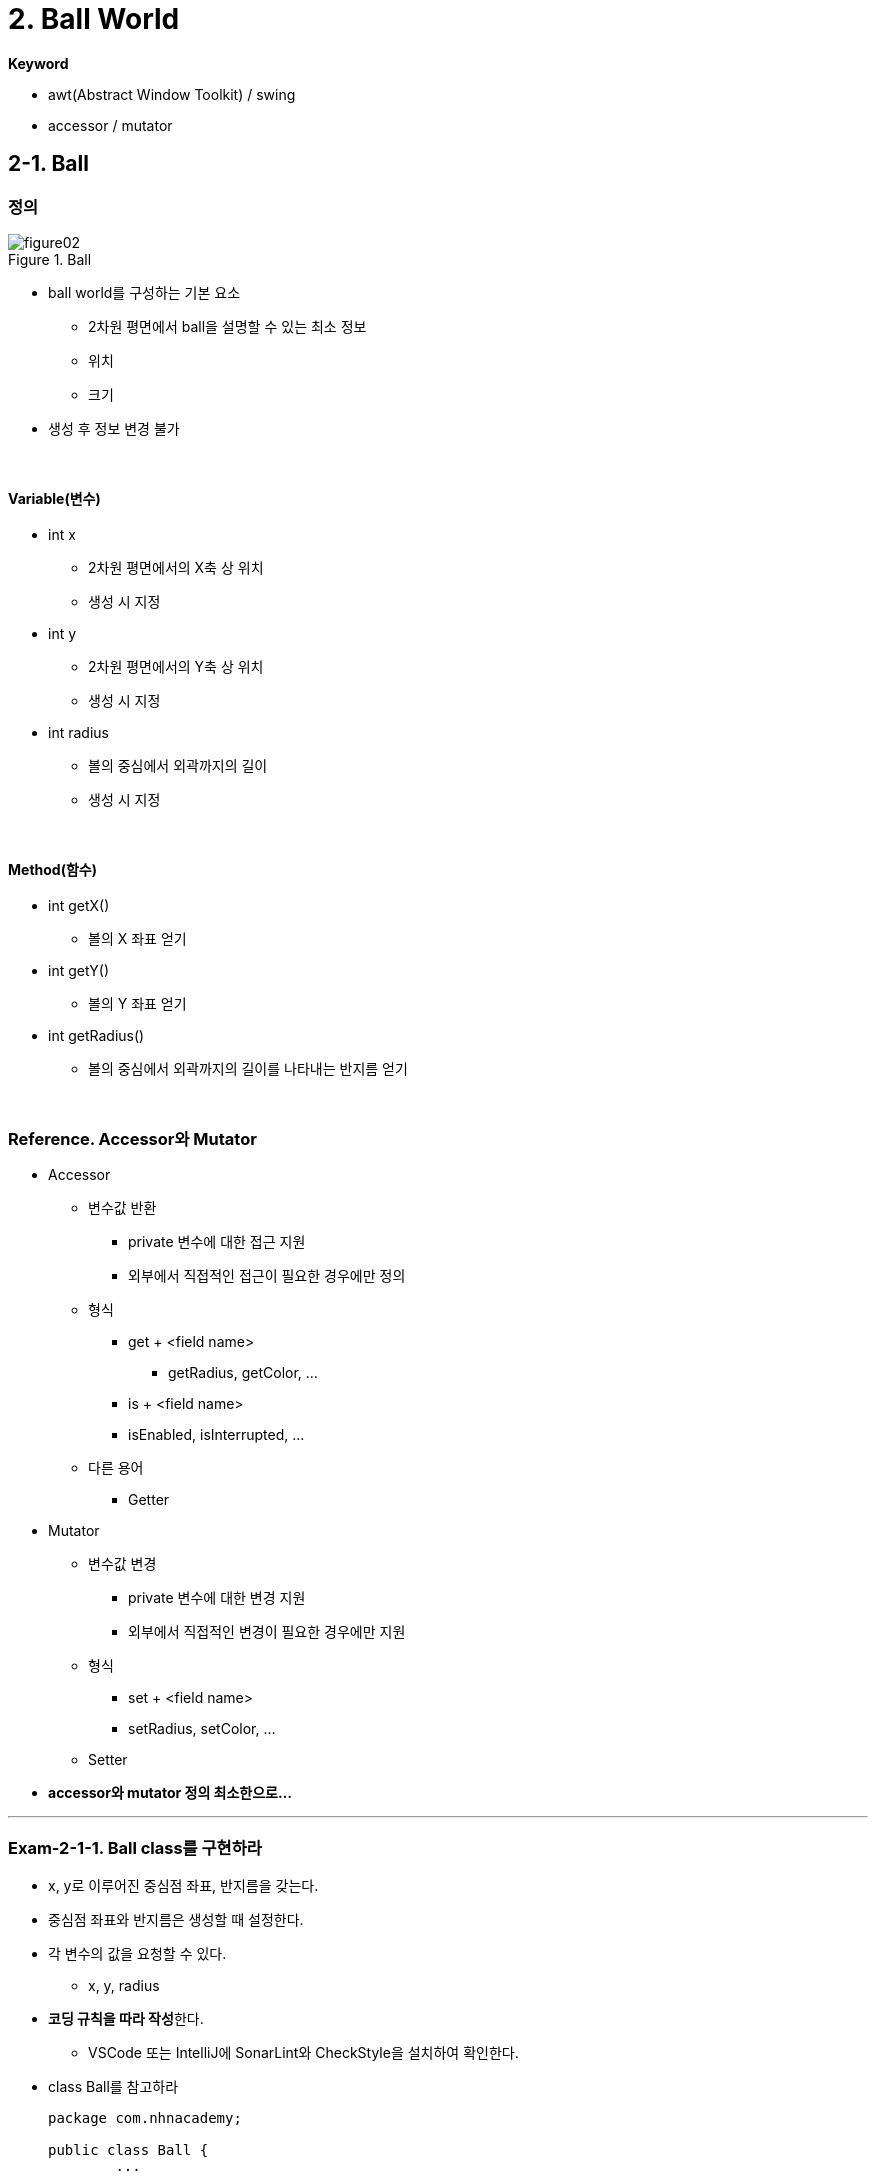 :stem: latexmath

= 2. Ball World

**Keyword**

* awt(Abstract Window Toolkit) / swing
* accessor / mutator

== 2-1. Ball

=== 정의

image::./image/figure02.png[title="Ball",align=center]

* ball world를 구성하는 기본 요소
** 2차원 평면에서 ball을 설명할 수 있는 최소 정보
** 위치
** 크기
* 생성 후 정보 변경 불가

{empty} +

==== Variable(변수)

* int x
** 2차원 평면에서의 X축 상 위치
** 생성 시 지정
* int y
** 2차원 평면에서의 Y축 상 위치
** 생성 시 지정
* int radius
** 볼의 중심에서 외곽까지의 길이
** 생성 시 지정

{empty} +

==== Method(함수)

* int getX()
** 볼의 X 좌표 얻기
* int getY()
** 볼의 Y 좌표 얻기
* int getRadius()
** 볼의 중심에서 외곽까지의 길이를 나타내는 반지름 얻기

{empty} +

=== Reference. Accessor와 Mutator

* Accessor
** 변수값 반환
*** private 변수에 대한 접근 지원
*** 외부에서 직접적인 접근이 필요한 경우에만 정의
** 형식
*** get + <field name>
**** getRadius, getColor, ...
*** is + <field name>
*** isEnabled, isInterrupted, ...
** 다른 용어
*** Getter

* Mutator
** 변수값 변경
*** private 변수에 대한 변경 지원
*** 외부에서 직접적인 변경이 필요한 경우에만 지원
** 형식
*** set + <field name>
*** setRadius, setColor, ...
** Setter
* **accessor와 mutator 정의 최소한으로...**

---

=== Exam-2-1-1. Ball class를 구현하라

* x, y로 이루어진 중심점 좌표, 반지름을 갖는다.
* 중심점 좌표와 반지름은 생성할 때 설정한다.
* 각 변수의 값을 요청할 수 있다.
** x, y, radius
* **코딩 규칙을 따라 작성**한다.
** VSCode 또는 IntelliJ에 SonarLint와 CheckStyle을 설치하여 확인한다. 
* class Ball를 참고하라
+
[source,java]
----
package com.nhnacademy;

public class Ball {
        ...

    public Ball(int x, int y, int radius) {
        ...
    }

    public int getX() {
        ...
    }

    public int getY() {
        ...
    }

    public int getRadius() {
        ...
    }
}
----

{empty} +

==== 확인

* Source Cdoe
** link:./example/chapter02/src/main/java/com/nhnacademy/exam020101/Main.java[Main]
** link:./example/chapter02/src/main/java/com/nhnacademy/exam020101/Ball.java[class Ball]
* 물음
** Ball이 요구대로 정의 되었나?
*** 생성시 주어진 값을 저장하고, 반환되는가?
** Ball 생성시 입력값이 올바른지 확인했나?
*** 좌표 x,y의 허용 범위는?
*** 반지름 radius의 허용 범위는?

{empty} +

---

=== Exam-2-1-2. Ball class를 구현하라

* 입력되는 argument들이 유효한지 검사하도록 수정하라.
** x, y는 int 범위에서 지정할 수 있다.
** ball의 어떠한 부분도 Java의 int 범위내에 위치해야 한다.
** 반지름은 0보다 큰 정수를 갖는다.

{empty} +

==== 확인

* Source Code
** link:../example/chapter02/src/main/java/com/nhnacademy/exam020102/Main.java[Main]
** link:../example/chapter02/src/main/java/com/nhnacademy/exam020102/Ball.java[class Ball]
* 물음
** 실행시 모든 과정에서 문제 없이 수행되었나?
** 입력 매개변수의 검증에 문제가 없나?

{empty} +

--- 

=== Exam-2-1-3. JUnit을 이용해 테스트 코드를 작성하여 확인해 보라.

** https://junit.org/junit5/docs/current/user-guide/#overview-getting-started[JUnit5 User Guide]
** 동일한 기능 확인을 N번 반복해서 실행하도록 가능하다.
*** https://junit.org/junit5/docs/current/user-guide/#writing-tests-repeated-tests[@RepeatedTest] 
*** https://junit.org/junit5/docs/current/api/org.junit.jupiter.api/org/junit/jupiter/api/RepetitionInfo.html[RepetitionInfo]

{empty} +

==== 확인

* Test Code
** link:../example/chapter02/src/test/java/exam020103/TestBall.java[TestBall]
* 물음
** 실행 코드를 이용한 확인과 테스트 코드를 이용한 확인의 차이점은?
** 어느 것이 좋은가?

== 2-2. PaintableBall

=== 정의

* 색을 가지며 화면에 그려진다.
** 생성시 주어질 수 있으며,
** 색 변경 불가

{empty} +

==== Variable

* Color color
** 볼 색상
** 생성할 때 생략 가능
** 생략 시 
*** 기본값으로 검은색(BLACK)

{empty} +

==== Method

* Color getColor()
** 볼의 색 얻기

{empty} +

=== Reference. Java Graphics

* 화면에 그리기는 Java에서 제공하는 라이브러리를 사용하므로, 요구하는 형식에 맞춰 구성
* Java AWT
** awt에서는 component를 다시 그려야 하는 시점에 paint 함수를 호출
** paint함수 호출과 함께 graphic context를 이용해 그리기 가능
* Ball class에는 ball을 화면상에 표시하기 위한 함수 필요
** void paint(Graphics g)
*** g - ball을 화면에 출력할 수 있도록 지원하는 graphic context의 instance
* awt에서 원을 그리기 위해서는 fillOval 사용
** 원을 그리기 위한 별도의 방법을 제공하지 않고 타원 그리기 방법 이용
** 원은 폭과 높이가 같은 타원
+
image::./image/figure03.png[title="oval",align=center]

---

=== Exam-2-2-1. PaintableBall class를 정의하고, 화면에 출력되는지 확인하라. [[exam-2-2-1]]

{empty} +

* **Ball을 확장**한 PaintableBall 정의
* awt graphics context를 매개변수로 받아 그릴 수 있도록 paint함수 정의
** void paint(Graphics g);
* 도형의 색은 graphics context에서 설정
** setColor(Color color);
* 외부의 자원을 활용할 경우, 자원 활용 후 해당 자원의 변경된 상태 유지가 목적이 아니라면 활용 전 상태로 돌려둘 것
* **코드 중복 최소화**
** 함수에 대한 중복 정의는 권장
** 동일한 코드의 반복은 최소화


{empty} +

==== 확인

* Source Code
** link:../example/chapter02/src/main/java/com/nhnacademy/exam020201/XFrame.java[Frame]
*** JFrame을 이용해 Frame 구성 실행
** link:../example/chapter02/src/main/java/com/nhnacademy/exam020201/PaintableBall.java[class PaintableBall]
* 물음
** PaintableBall의 constructor에서 super class의 변수들은 어떻게 초기화 하였나?
** paint 함수에서 x, y, radius, color를 가져올 때, 어떻게 처리하였나?
** graphic context를 이용해 ball 색을 출력하고, 원래 설정된 색으로 돌려놓았는가?

---

=== Exam-2-2-2. PaintableBall class를 JUnit test code를 이용해 확인하라.

{empty} +

* Test code를 사용할 경우, 화면 출력 검증이 어려워 해당 기능을 대신할 것이 필요
* Graphics를 검증 가능한 형태인 DummyGraphics를 정의하여 사용
* Graphics를 확장해서 만든 DummyGraphics를 이용해 해당 함수가 정상적으로 동작하는지 확인 

{empty} +

==== class DummyGraphics

* Variable
** color
** fillOval 호출 시 주어진 argument

{empty} +

* Method
** void setColor(Color color)
*** 색을 설정하는 함수로, PaintableBall에서 설정한 값을 저장하도록 구성한다.
** Color getColor()
*** 현재 설정된 색을 반환한다.
** Color getColorHistory()
*** 현재 색 이전에 설정되었던 색들을 저장한다.
** Color[] clearColorHistory()
*** 저장되어 있는 색 변경 정보를 삭제한다.
** Map<String, Object> getFillOvalParam();
*** fillOval을 호출하면서 사용된 인수를 저장 후 반환한다.
*** fillOval이 호출되지 않았다면, exception이 발생한다.
*** Map<String, Object>를 반환한다.
*** Map에는 x, y, width, height, color가 저장된다.

{empty} +

==== 확인

* Test Code
** link:./example/chapter02/src/test/java/com/nhnacademy/TestPaintableBall.java[TestPaintableBall]
** link:./example/chapter02/src/test/java/com/nhnacademy/DummyGraphics.java[DummyGraphics]
* 물음
** 이 방법에 대한 장점과 단점은?

{empty} +

--- 

=== Exam-2-2-3. Color를 지정하지 않을 경우, 기본 값을 사용하도록 수정하라.

* Java에서 constant 정의하는 법 확인
* **코드의 중복 최소화**

{empty} +

==== 확인

* Source Code
** link:./example/chapter02/src/main/java/com/nhncademy/exam020203/XFrame.java[Frame]
*** Color를 지정하지 않고 생성
*** 생성 후 getColor를 이용해 확인
** link:./example/chapter02/src/main/java/com/nhncademy/PaintableBall.java[class PaintableBall]
*** **Constructor overloading**


== 2-3. World

=== 정의

* ball이 존재할 공간이면서 화면에 출력될 영역
** world내에서 동작할 ball은 world에서 관리
* JPanel component 확장
** swing component
** JFrame 생성 후 panel을 추가하여 실행

{empty} + 

==== Variable

* List<Ball> ballList
** ball 관리
** https://en.wikipedia.org/wiki/List_(abstract_data_type)[List(abstract data type)]

{empty} + 

==== Method

* void add(Ball ball)
** ball을 관리 목록에 추가
** ball - 추가할 ball
* void remove(Ball ball)
** ball을 관리 목록에서 제거
** ball - 제거할 ball
* void remove(int index)
** 특정 번째 ball 제거하기
** index - 제거할 ball 위치
* int getCount()
** ball 개수
* Ball get(int index)
** 특정 번째 ball 가져오기
** index - 가져올 ball 위치
* void paint(Graphics g)
** 화면 출력
** JPanel의 정의된 **void paint(Graphics g) 재정의**
** Panel을 **다시 그려야 하는 시점**에 ball 출력
** Ball 종류 확인 필요
** g - 화면 출력을 위한 graphic context

---

=== Exam-2-3-1. World class를 구현하라[[exam-2-3-1]]

* JPanel을 확장하여 World class 정의
* World에서 정의하고 있는 method 구현

image::./image/figure04.png[title="실행 화면",align=center]

{empty} + 

==== 확인

* Source Code
** link:./example/chapter02/src/main/java/com/nhnacademy/exam020301/Main.java[Main]
*** 실행 후 아무런 그림이 없는 window 실행
*** JFrame을 이용한 Window를 생성하여 출력
**** setSize(int, int)
***** Window 크기를 설정한다.
**** setDefaultCloseOperation(int)
***** window close 버튼을 클릭하였을때, 프로그램 종료
**** add(Component)
***** world는 JPanel을 확장하여 정의하였으므로, awt component
***** frame에서 관리하는 component로 추가
**** setEnabled(boolean)
***** Component class에 정의된 함수로서, component 사용 여부 설정
***** 기본값 false
**** setVisible(boolean)
***** Component의 화면 출력 여부
***** visible 설정 필요
***** 기본값 false
** link:./example/chapter02/src/main/java/com/nhnacademy/exam020301/World.java[class World]
*** Ball 관리
*** Frame이 다시 그려져야 하는 시점에 paint 함수 호출됨

---

=== Exam-2-3-2. world를 생성하고, paintable ball을 추가해 출력하라

* world
** 크기 가로 400, 세로 300
** 볼이 추가될때 마다 로그 출력
** Frame에서 화면을 그려야 하는 시점에 호출되는 paint 함수 추가 필요
* paintable ball
** 10개 생성하여 추가
** world 내 임의 위치
** 반지름 최소 10, 최대 50으로 제한
** 다섯 가지 색 중 하나
*** BLUE, RED, WHITE, BLACK, GREEN
* 주의할 점
** 지금까지 정의한 ball은 두 종류
** World에는 Ball type 등록 가능

image::./image/figure05.png[title="World & Balls",align=center]

{empty} +

==== 확인

* Source Code
** link:./example/chapter02/src/main/java/com/nhnacademy/exam020302/Main.java[Main]
** 로그 출력
+
[source,console]
----
2024-01-27T20:30:38.137+0900 TRACE ball 추가 :  149,   31,   22, java.awt.Color[r=0,g=255,b=0]
2024-01-27T20:30:38.140+0900 TRACE ball 추가 :  346,  205,   35, java.awt.Color[r=0,g=0,b=0]
2024-01-27T20:30:38.140+0900 TRACE ball 추가 :  118,  136,   47, java.awt.Color[r=255,g=0,b=0]
2024-01-27T20:30:38.141+0900 TRACE ball 추가 :   72,   42,   30, java.awt.Color[r=0,g=0,b=255]
2024-01-27T20:30:38.141+0900 TRACE ball 추가 :   57,  101,   25, java.awt.Color[r=0,g=0,b=255]
2024-01-27T20:30:38.141+0900 TRACE ball 추가 :  223,   95,   35, java.awt.Color[r=255,g=0,b=0]
2024-01-27T20:30:38.142+0900 TRACE ball 추가 :  150,   96,   47, java.awt.Color[r=0,g=0,b=255]
2024-01-27T20:30:38.142+0900 TRACE ball 추가 :  178,  240,   45, java.awt.Color[r=255,g=0,b=0]
2024-01-27T20:30:38.142+0900 TRACE ball 추가 :  185,  135,   41, java.awt.Color[r=255,g=0,b=0]
2024-01-27T20:30:38.143+0900 TRACE ball 추가 :   78,  158,   27, java.awt.Color[r=0,g=255,b=0]
----
*** 출력 형식은 일부 다를 수 있음

---

=== Exam-2-3-3. 추가되는 ball이 World의 영역을 벗어날 경우 exception을 발생시키고 새롭게 생성하라.

* World에서 ball 추가시 ball의 모든 부분이 world의 영역 내에 포함되는지 확인
* 그렇지 않으면, IllegalArgumentException 발생
* 주의
** World의 크기만 준다고 화면상에 크기가 표시되지 않음.
** 화면상에 표시되는 기본 틀은 Frame에 따른다. 따라서, Frame의 크기를 설정하기 않으면 실행 후 타이틀 바만 보임.

{empty}+

==== 확인

* Source Code
** link:./example/chapter02/src/main/java/com/nhnacademy/exam020303/Main.java[Main]
*** exception의 발생 원인이 외부에서 주어진 데이터 잘못이므로, 외부에서 처리하도록 함.
** link:./example/chapter02/src/main/java/com/nhnacademy/exam020303/World.java[class World]
*** Ball 추가 시점에 영역이 벗어나는지 확인
*** 영역을 벗어난 ball을 등록할 경우, world에서는 exception을 발생시킴